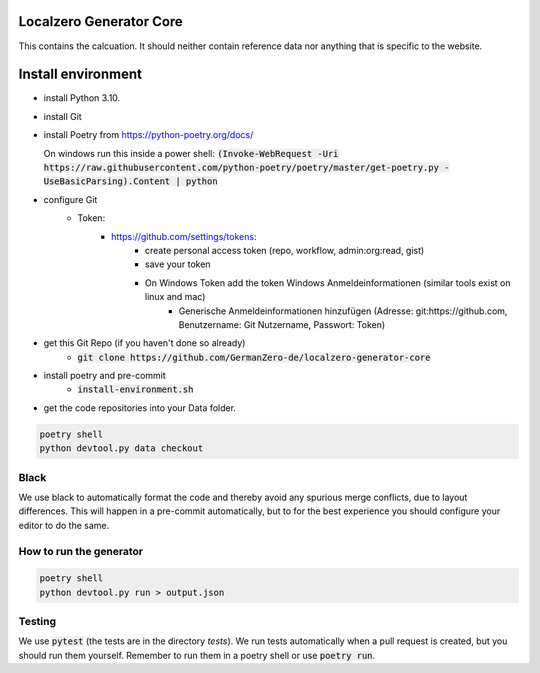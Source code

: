 Localzero Generator Core
=========================
This contains the calcuation. It should neither contain reference data
nor anything that is specific to the website.

Install environment
=========================
- install Python 3.10.
- install Git
- install Poetry from https://python-poetry.org/docs/

  On windows run this inside a power shell:
  :code:`(Invoke-WebRequest -Uri https://raw.githubusercontent.com/python-poetry/poetry/master/get-poetry.py -UseBasicParsing).Content | python`

- configure Git
	- Token:
		- https://github.com/settings/tokens:
			- create personal access token (repo, workflow, admin:org:read, gist)
			- save your token
			- On Windows Token add the token Windows Anmeldeinformationen (similar tools exist on linux and mac)
				- Generische Anmeldeinformationen hinzufügen (Adresse: git:https://github.com, Benutzername: Git Nutzername, Passwort: Token)
- get this Git Repo (if you haven't done so already)
	- :code:`git clone https://github.com/GermanZero-de/localzero-generator-core`

- install poetry and pre-commit
	- :code:`install-environment.sh`

- get the code repositories into your Data folder.

.. code-block:: console

	poetry shell
	python devtool.py data checkout

Black
-----
We use black to automatically format the code and thereby avoid any spurious merge
conflicts, due to layout differences. This will happen in a pre-commit automatically,
but to for the best experience you should configure your editor to do the same.

How to run the generator
------------------------

.. code-block:: console

    poetry shell
    python devtool.py run > output.json

Testing
-------

We use :code:`pytest` (the tests are in the directory `tests`). We run tests automatically when a
pull request is created, but you should run them yourself. Remember to run them in a poetry shell
or use :code:`poetry run`.